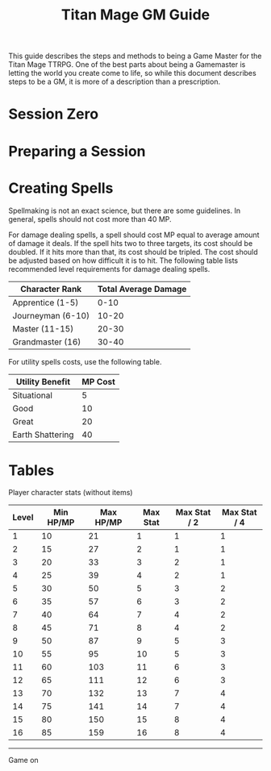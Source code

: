 #+Title: Titan Mage GM Guide
#+HTML_LINK_HOME: dummy value
#+OPTIONS: toc:t toc:2

This guide describes the steps and methods to being a Game Master for the Titan Mage TTRPG. One of the best parts about being a Gamemaster is letting the world you create come to life, so while this document describes steps to be a GM, it is more of a description than a prescription.

* Session Zero

* Preparing a Session

* Creating Spells

Spellmaking is not an exact science, but there are some guidelines. In general, spells should not cost more than 40 MP.

For damage dealing spells, a spell should cost MP equal to average amount of damage it deals. If the spell hits two to three targets, its cost should be doubled. If it hits more than that, its cost should be tripled. The cost should be adjusted based on how difficult it is to hit. The following table lists recommended level requirements for damage dealing spells.

| Character Rank    | Total Average Damage |
|-------------------+----------------------|
| Apprentice (1-5)  |                 0-10 |
| Journeyman (6-10) |                10-20 |
| Master (11-15)    |                20-30 |
| Grandmaster (16)  |                30-40 |

For utility spells costs, use the following table.

| Utility Benefit  | MP Cost |
|------------------+---------|
| Situational      |       5 |
| Good             |      10 |
| Great            |      20 |
| Earth Shattering |      40 |

* Tables

Player character stats (without items)

| Level | Min HP/MP | Max HP/MP | Max Stat | Max Stat / 2 | Max Stat / 4 |
|-------+-----------+-----------+----------+--------------+--------------|
|     1 |        10 |        21 |        1 |            1 |            1 |
|     2 |        15 |        27 |        2 |            1 |            1 |
|     3 |        20 |        33 |        3 |            2 |            1 |
|     4 |        25 |        39 |        4 |            2 |            1 |
|     5 |        30 |        50 |        5 |            3 |            2 |
|     6 |        35 |        57 |        6 |            3 |            2 |
|     7 |        40 |        64 |        7 |            4 |            2 |
|     8 |        45 |        71 |        8 |            4 |            2 |
|     9 |        50 |        87 |        9 |            5 |            3 |
|    10 |        55 |        95 |       10 |            5 |            3 |
|    11 |        60 |       103 |       11 |            6 |            3 |
|    12 |        65 |       111 |       12 |            6 |            3 |
|    13 |        70 |       132 |       13 |            7 |            4 |
|    14 |        75 |       141 |       14 |            7 |            4 |
|    15 |        80 |       150 |       15 |            8 |            4 |
|    16 |        85 |       159 |       16 |            8 |            4 |

-----

#+begin_cw
Game on
#+end_cw
